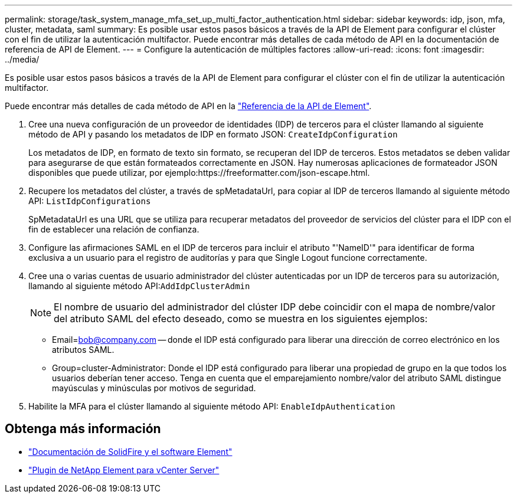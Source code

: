 ---
permalink: storage/task_system_manage_mfa_set_up_multi_factor_authentication.html 
sidebar: sidebar 
keywords: idp, json, mfa, cluster, metadata, saml 
summary: Es posible usar estos pasos básicos a través de la API de Element para configurar el clúster con el fin de utilizar la autenticación multifactor. Puede encontrar más detalles de cada método de API en la documentación de referencia de API de Element. 
---
= Configure la autenticación de múltiples factores
:allow-uri-read: 
:icons: font
:imagesdir: ../media/


[role="lead"]
Es posible usar estos pasos básicos a través de la API de Element para configurar el clúster con el fin de utilizar la autenticación multifactor.

Puede encontrar más detalles de cada método de API en la link:../api/index.html["Referencia de la API de Element"].

. Cree una nueva configuración de un proveedor de identidades (IDP) de terceros para el clúster llamando al siguiente método de API y pasando los metadatos de IDP en formato JSON: `CreateIdpConfiguration`
+
Los metadatos de IDP, en formato de texto sin formato, se recuperan del IDP de terceros. Estos metadatos se deben validar para asegurarse de que están formateados correctamente en JSON. Hay numerosas aplicaciones de formateador JSON disponibles que puede utilizar, por ejemplo:https://freeformatter.com/json-escape.html.

. Recupere los metadatos del clúster, a través de spMetadataUrl, para copiar al IDP de terceros llamando al siguiente método API: `ListIdpConfigurations`
+
SpMetadataUrl es una URL que se utiliza para recuperar metadatos del proveedor de servicios del clúster para el IDP con el fin de establecer una relación de confianza.

. Configure las afirmaciones SAML en el IDP de terceros para incluir el atributo "'NameID'" para identificar de forma exclusiva a un usuario para el registro de auditorías y para que Single Logout funcione correctamente.
. Cree una o varias cuentas de usuario administrador del clúster autenticadas por un IDP de terceros para su autorización, llamando al siguiente método API:``AddIdpClusterAdmin``
+

NOTE: El nombre de usuario del administrador del clúster IDP debe coincidir con el mapa de nombre/valor del atributo SAML del efecto deseado, como se muestra en los siguientes ejemplos:

+
** Email=bob@company.com -- donde el IDP está configurado para liberar una dirección de correo electrónico en los atributos SAML.
** Group=cluster-Administrator: Donde el IDP está configurado para liberar una propiedad de grupo en la que todos los usuarios deberían tener acceso. Tenga en cuenta que el emparejamiento nombre/valor del atributo SAML distingue mayúsculas y minúsculas por motivos de seguridad.


. Habilite la MFA para el clúster llamando al siguiente método API: `EnableIdpAuthentication`




== Obtenga más información

* https://docs.netapp.com/us-en/element-software/index.html["Documentación de SolidFire y el software Element"]
* https://docs.netapp.com/us-en/vcp/index.html["Plugin de NetApp Element para vCenter Server"^]

